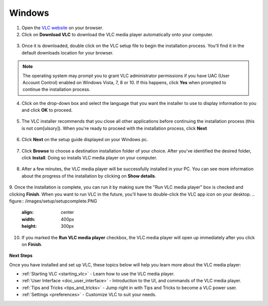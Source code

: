 Windows
*******

1. Open the `VLC website <https://www.videolan.org/vlc/download-windows.html>`_ on your browser.

2. Click on **Download VLC** to download the VLC media player automatically onto your computer.

.. figure::  /images/setup/download.PNG
   :align:   center
   :width:   400px
   :height:  300px  

3. Once it is downloaded, double click on the VLC setup file to begin the installation process. You'll find it in the default downloads location for your browser.

.. note::

    The operating system may prompt you to grant VLC administrator permissions if you have UAC (User Account Control) enabled on Windows Vista, 7, 8 or 10. If this happens, click **Yes** when prompted to continue the installation process.

4. Click on the drop-down box and select the language that you want the installer to use to display information to you and click **OK** to proceed.

.. figure::  /images/setup/language.PNG
   :align:   center  

5. The VLC installer recommends that you close all other applications before continuing the installation process (this is not com[ulsory]). When you're ready to proceed with the installation process, click **Next**

.. figure::  /images/setup/welcome.PNG
   :align:   center
   :width:   400px
   :height:  300px   

6. Click **Next** on the setup guide displayed on your Windows pc.

.. figure::  /images/setup/components.PNG
   :align:   center
   :width:   400px
   :height:  300px

7. Click **Browse** to choose a destination installation folder of your choice. After you've identified the desired folder, click **Install**. Doing so installs VLC media player on your computer. 

.. figure::  /images/setup/location.PNG
   :align:   center
   :width:   400px
   :height:  300px

8. After a few minutes, the VLC media player will be successfully installed in your PC. You can see more information about the progress of the installation by clicking on **Show details**.

.. figure::  /images/setup/installation.PNG
   :align:   center
   :width:   400px
   :height:  300px

9. Once the installation is complete, you can run it by making sure the "Run VLC media player" box is checked and clicking **Finish**. When you want to run VLC in the future, you'll have to double-click the VLC app icon on your desktop.
.. figure::  /images/setup/setupcomplete.PNG
   :align: center
   :width: 400px
   :height: 300px  

10. If you marked the **Run VLC media player** checkbox, the VLC media player will open up immediately after you click on **Finish**.

.. figure::  /images/setup/vlc.PNG
   :align: center
   :width: 400px
   :height: 300px   

**Next Steps**

Once you have installed and set up VLC, these topics below will help you learn more about the VLC media player:

* :ref:`Starting VLC <starting_vlc>` - Learn how to use the VLC media player.
* :ref:`User Interface <doc_user_interface>` - Introduction to the UI, and commands of the VLC media player.
* :ref:`Tips and Tricks <tips_and_tricks>` - Jump right in with Tips and Tricks to become a VLC power user.
* :ref:`Settings <preferences>` - Customize VLC to suit your needs.